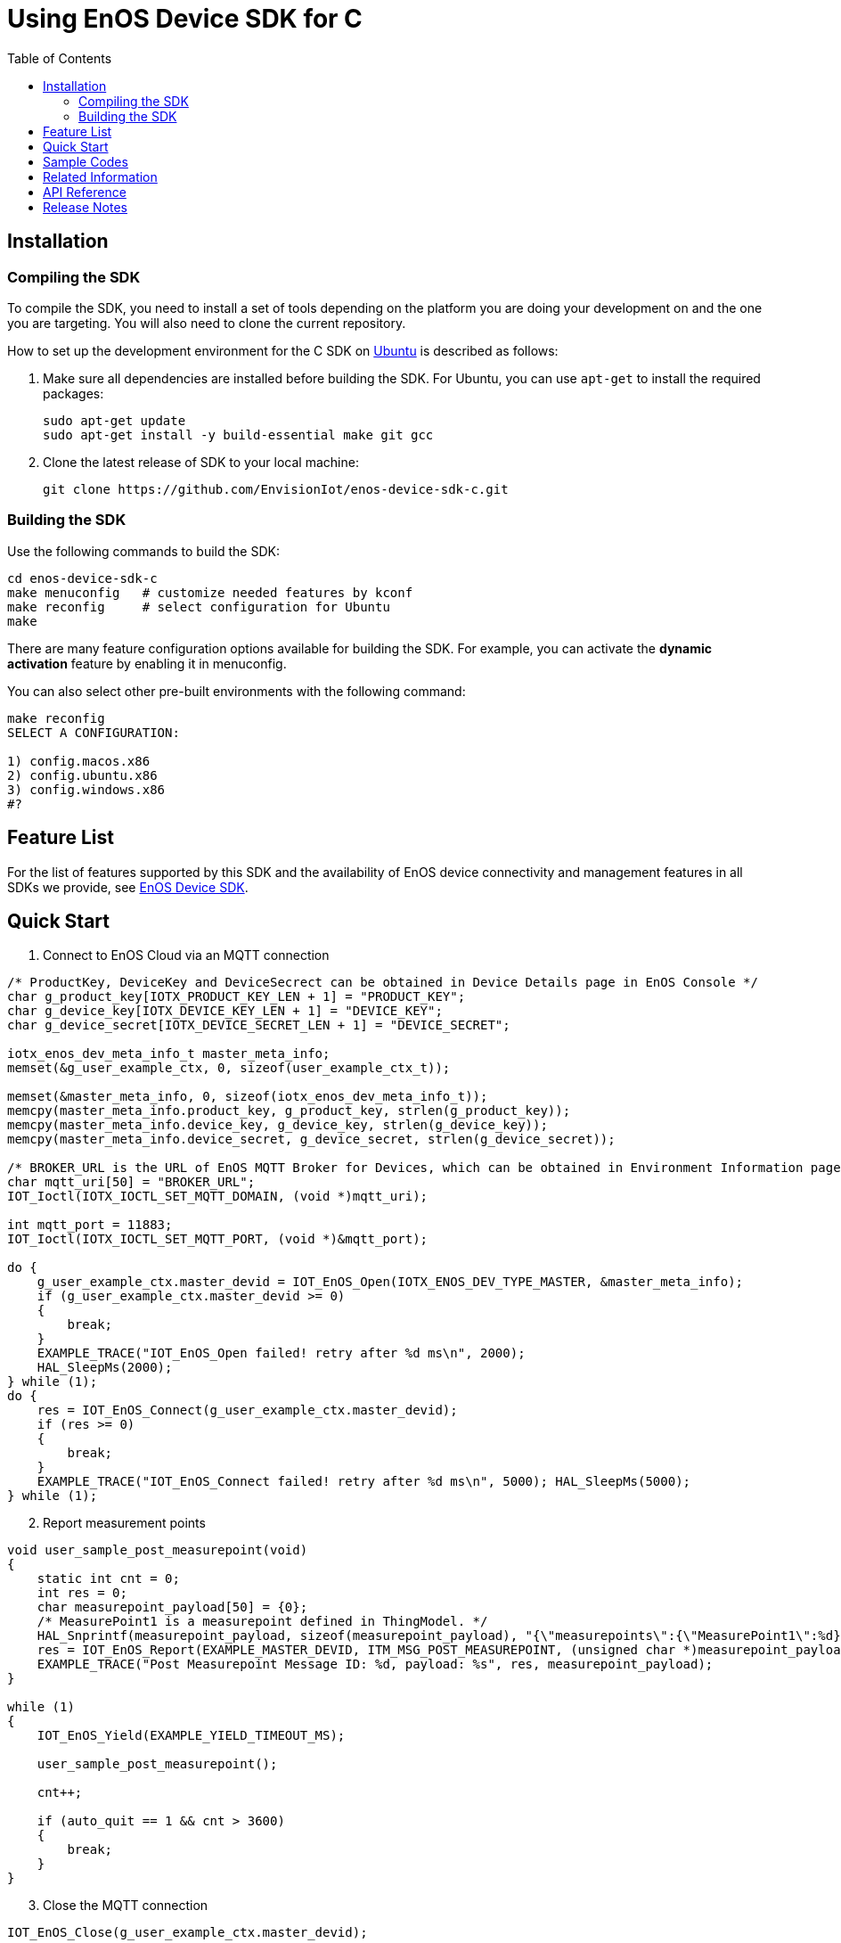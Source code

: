 = Using EnOS Device SDK for C
:toc:

== Installation

=== Compiling the SDK

To compile the SDK, you need to install a set of tools depending on the
platform you are doing your development on and the one you are
targeting. You will also need to clone the current repository.

How to set up the development environment for the C SDK on
http://www.ubuntu.com/desktop[Ubuntu] is described as follows:

. Make sure all dependencies are installed before building the SDK. For
Ubuntu, you can use `apt-get` to install the required packages:
+
[source,shell]
----
sudo apt-get update
sudo apt-get install -y build-essential make git gcc
----
. Clone the latest release of SDK to your local machine:
+
[source,shell]
----
git clone https://github.com/EnvisionIot/enos-device-sdk-c.git
----

=== Building the SDK

Use the following commands to build the SDK:

[source,shell]
----
cd enos-device-sdk-c
make menuconfig   # customize needed features by kconf
make reconfig     # select configuration for Ubuntu
make
----

There are many feature configuration options available for building the
SDK. For example, you can activate the *dynamic activation* feature by
enabling it in menuconfig.

You can also select other pre-built environments with the following
command:

[source,shell]
----
make reconfig
SELECT A CONFIGURATION:

1) config.macos.x86
2) config.ubuntu.x86
3) config.windows.x86
#?
----

== Feature List

For the list of features supported by this SDK and the availability of
EnOS device connectivity and management features in all SDKs we provide,
see https://github.com/EnvisionIot/enos-iot-device-sdk[EnOS Device SDK].

== Quick Start

. Connect to EnOS Cloud via an MQTT connection

[source,c]
----
/* ProductKey, DeviceKey and DeviceSecrect can be obtained in Device Details page in EnOS Console */
char g_product_key[IOTX_PRODUCT_KEY_LEN + 1] = "PRODUCT_KEY";
char g_device_key[IOTX_DEVICE_KEY_LEN + 1] = "DEVICE_KEY";
char g_device_secret[IOTX_DEVICE_SECRET_LEN + 1] = "DEVICE_SECRET";

iotx_enos_dev_meta_info_t master_meta_info;
memset(&g_user_example_ctx, 0, sizeof(user_example_ctx_t));

memset(&master_meta_info, 0, sizeof(iotx_enos_dev_meta_info_t));
memcpy(master_meta_info.product_key, g_product_key, strlen(g_product_key));
memcpy(master_meta_info.device_key, g_device_key, strlen(g_device_key));
memcpy(master_meta_info.device_secret, g_device_secret, strlen(g_device_secret));

/* BROKER_URL is the URL of EnOS MQTT Broker for Devices, which can be obtained in Environment Information page in EnOS Console */
char mqtt_uri[50] = "BROKER_URL";
IOT_Ioctl(IOTX_IOCTL_SET_MQTT_DOMAIN, (void *)mqtt_uri);

int mqtt_port = 11883;
IOT_Ioctl(IOTX_IOCTL_SET_MQTT_PORT, (void *)&mqtt_port);

do {
    g_user_example_ctx.master_devid = IOT_EnOS_Open(IOTX_ENOS_DEV_TYPE_MASTER, &master_meta_info);
    if (g_user_example_ctx.master_devid >= 0)
    {
        break;
    }
    EXAMPLE_TRACE("IOT_EnOS_Open failed! retry after %d ms\n", 2000);
    HAL_SleepMs(2000);
} while (1);
do {
    res = IOT_EnOS_Connect(g_user_example_ctx.master_devid);
    if (res >= 0)
    {
        break;
    }
    EXAMPLE_TRACE("IOT_EnOS_Connect failed! retry after %d ms\n", 5000); HAL_SleepMs(5000);
} while (1);
----

[start=2]
. Report measurement points

[source,c]
----
void user_sample_post_measurepoint(void)
{
    static int cnt = 0;
    int res = 0;
    char measurepoint_payload[50] = {0};
    /* MeasurePoint1 is a measurepoint defined in ThingModel. */
    HAL_Snprintf(measurepoint_payload, sizeof(measurepoint_payload), "{\"measurepoints\":{\"MeasurePoint1\":%d}}", cnt++);
    res = IOT_EnOS_Report(EXAMPLE_MASTER_DEVID, ITM_MSG_POST_MEASUREPOINT, (unsigned char *)measurepoint_payload, strlen(measurepoint_payload));
    EXAMPLE_TRACE("Post Measurepoint Message ID: %d, payload: %s", res, measurepoint_payload);
}

while (1)
{
    IOT_EnOS_Yield(EXAMPLE_YIELD_TIMEOUT_MS);

    user_sample_post_measurepoint();

    cnt++;

    if (auto_quit == 1 && cnt > 3600)
    {
        break;
    }
}
----

[start=3]
. Close the MQTT connection

[source,c]
----
IOT_EnOS_Close(g_user_example_ctx.master_devid);
----

== Sample Codes

* link:src/dev_model/examples/enos_example_solo.c[Establishing Connection with EnOS Cloud]
* link:src/dev_model/examples/enos_example_device_tag.c[Device Tags]
* link:src/dev_model/examples/enos_example_device_attribute.c[Device Attributes]
* link:src/dev_model/examples/enos_example_device_measurepoint.c[Reporting Measurement Points]
* link:src/dev_model/examples/enos_example_device_event.c[Reporting Events]
* link:src/dev_model/examples/enos_example_command.c[Receiving Commands from Cloud]
* link:src/dev_model/examples/enos_example_raw.c[Passing Through Device Information or Receiving Passed-through Information from Cloud]
* link:src/dev_model/examples/enos_example_gateway_auto.c[Managing Sub-devices]

== Related Information

* To learn more about EnOS IoT Hub, see
https://support.envisioniot.com/docs/device-connection/en/latest/device_management_overview.html[EnOS
IoT Hub Documentation].
* To learn more about how to develop your device for EnOS IoT Hub, see
link:[EnOS Device Development Guide +(C)+].

== API Reference

Under development

== Release Notes

* 2020/01/08(0.1.0): Support direct connection to EnOS Cloud, bi-directional authentication and dynamic activation.
* 2020/07/22(0.1.1): Support sub-devices management.
